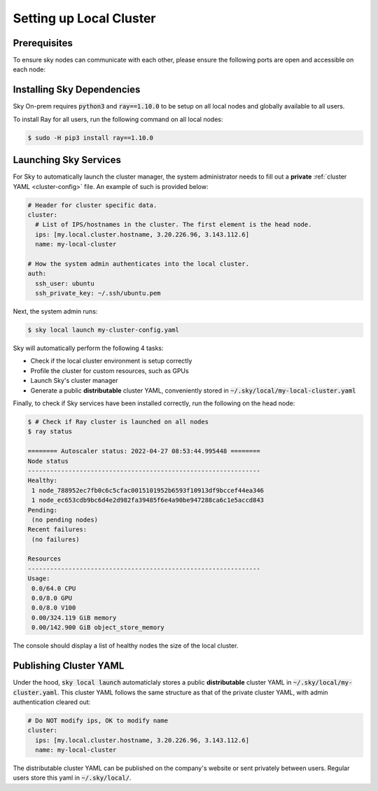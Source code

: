 .. _local-setup:
Setting up Local Cluster
======================

Prerequisites
-------------
To ensure sky nodes can communicate with each other, please ensure the following ports are open and accessible on each node:

..
   TODO(michaelzhiluo): Check and add ports here. https://docs.ray.io/en/latest/ray-core/configure.html#ports-configurations might help.

Installing Sky Dependencies
---------------------------

Sky On-prem requires :code:`python3` and :code:`ray==1.10.0` to be setup on all local nodes and globally available to all users.

To install Ray for all users, run the following command on all local nodes:

.. code-block:: console

   $ sudo -H pip3 install ray==1.10.0

Launching Sky Services
-------------------

For Sky to automatically launch the cluster manager, the system administrator needs to fill out a **private** :ref:`cluster YAML <cluster-config>` file. An example of such is provided below:

.. code-block:: yaml

    # Header for cluster specific data.
    cluster:
      # List of IPS/hostnames in the cluster. The first element is the head node.
      ips: [my.local.cluster.hostname, 3.20.226.96, 3.143.112.6]
      name: my-local-cluster

    # How the system admin authenticates into the local cluster.
    auth:
      ssh_user: ubuntu
      ssh_private_key: ~/.ssh/ubuntu.pem


Next, the system admin runs:

.. code-block:: console

   $ sky local launch my-cluster-config.yaml

Sky will automatically perform the following 4 tasks:

- Check if the local cluster environment is setup correctly
- Profile the cluster for custom resources, such as GPUs
- Launch Sky's cluster manager
- Generate a public **distributable** cluster YAML, conveniently stored in :code:`~/.sky/local/my-local-cluster.yaml`

Finally, to check if Sky services have been installed correctly, run the following on the head node:

.. code-block::
   
   $ # Check if Ray cluster is launched on all nodes
   $ ray status

   ======== Autoscaler status: 2022-04-27 08:53:44.995448 ========
   Node status
   ---------------------------------------------------------------
   Healthy:
    1 node_788952ec7fb0c6c5cfac0015101952b6593f10913df9bccef44ea346
    1 node_ec653cdb9bc6d4e2d982fa39485f6e4a90be947288ca6c1e5accd843
   Pending:
    (no pending nodes)
   Recent failures:
    (no failures)

   Resources
   ---------------------------------------------------------------
   Usage:
    0.0/64.0 CPU
    0.0/8.0 GPU
    0.0/8.0 V100
    0.00/324.119 GiB memory
    0.00/142.900 GiB object_store_memory

The console should display a list of healthy nodes the size of the local cluster.

Publishing Cluster YAML
-------------------

Under the hood, :code:`sky local launch` automaticlaly stores a public **distributable** cluster YAML in :code:`~/.sky/local/my-cluster.yaml`. This cluster YAML follows the same structure as that of the private cluster YAML, with admin authentication cleared out:

.. code-block:: yaml

    # Do NOT modify ips, OK to modify name
    cluster:
      ips: [my.local.cluster.hostname, 3.20.226.96, 3.143.112.6]
      name: my-local-cluster

The distributable cluster YAML can be published on the company's website or sent privately between users. Regular users store this yaml in :code:`~/.sky/local/`.





